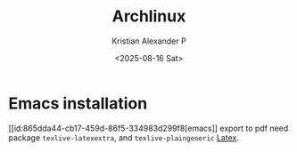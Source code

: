 :PROPERTIES:
:ID:       17319c20-826f-4a7b-8024-9b571a999113
:END:
#+title: Archlinux
#+author: Kristian Alexander P
#+date: <2025-08-16 Sat>
#+description: 
#+hugo_base_dir: ..
#+hugo_section: posts
#+hugo_categories: tech
#+property: header-args :exports both
#+hugo_tags: arch archlinux linux
* Emacs installation
[[id:865dda44-cb17-459d-86f5-334983d299f8[emacs]] export to pdf need package =texlive-latexextra=, and =texlive-plaingeneric= [[id:d237d3c2-1693-4c61-96e4-28ff2e748ddd][Latex]].
